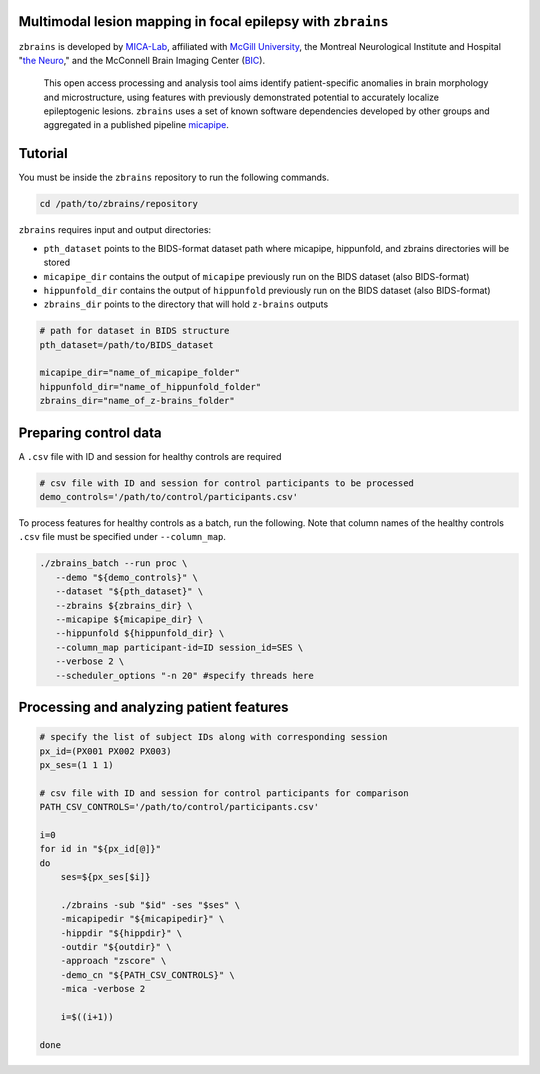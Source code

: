 .. figure:: ./data/zbrains_banner.png
   :alt: alternate text
   :align: center

Multimodal lesion mapping in focal epilepsy with ``zbrains``
--------------------------------------------

.. image:: https://img.shields.io/github/v/tag/MICA-MNI/z-brains
  :target: https://github.com/MICA-MNI/z-brains
  :alt: version

.. image:: https://img.shields.io/badge/license-BSD-brightgreen
   :target: https://opensource.org/licenses/BSD-3-Clause

.. image:: https://readthedocs.org/projects/z-brains/badge/?version=latest&color=brightgreen
  :target: https://z-brains.readthedocs.io/en/latest/?badge=latest
  :alt: Documentation Status

.. image:: https://img.shields.io/github/issues/MICA-MNI/z-brains?color=brightgreen
  :target: https://github.com/MICA-MNI/z-brains/issues
  :alt: GitHub issues

.. image:: https://img.shields.io/github/stars/MICA-MNI/z-brains.svg?style=flat&label=%E2%9C%A8%EF%B8%8F%20be%20a%20stargazer&color=brightgreen
    :target: https://github.com/MICA-MNI/z-brains/stargazers
    :alt: GitHub stars

\

``zbrains`` is developed by `MICA-Lab <https://mica-mni.github.io>`_, affiliated with `McGill University <https://www.mcgill.ca/>`_, the Montreal Neurological Institute and Hospital "`the Neuro <https://www.mcgill.ca/neuro/>`_," and the McConnell Brain Imaging Center (`BIC <https://www.mcgill.ca/bic/>`_).

   This open access processing and analysis tool aims identify patient-specific anomalies in brain morphology and microstructure, using features with previously demonstrated potential to accurately localize epileptogenic lesions.
   ``zbrains`` uses a set of known software dependencies developed by other groups and aggregated in a published pipeline `micapipe <https://github.com/MICA-MNI/micapipe>`_.

.. Installation
.. --------------------------------------------

.. Make sure set MICAPIPE and ZBRAINS variables, and add their function to your PATH. For example:
.. .. code-block bash::
..    export MICAPIPE=/data_/mica1/01_programs/micapipe-v0.2.0
..    export PATH=${PATH}:${MICAPIPE}:${MICAPIPE}/functions
..    source ${MICAPIPE}/functions/init.sh

..    export ZBRAINS=/data/mica1/03_projects/jordand/z-brains
..    export PATH=${PATH}:${ZBRAINS}:${ZBRAINS}/functions

.. ::

Tutorial
--------------------------------------------

You must be inside the ``zbrains`` repository to run the following commands.

.. code-block:: bash

   cd /path/to/zbrains/repository

``zbrains`` requires input and output directories:

- ``pth_dataset`` points to the BIDS-format dataset path where micapipe, hippunfold, and zbrains directories will be stored
- ``micapipe_dir`` contains the output of ``micapipe`` previously run on the BIDS dataset (also BIDS-format)
- ``hippunfold_dir`` contains the output of ``hippunfold`` previously run on the BIDS dataset (also BIDS-format)
- ``zbrains_dir`` points to the directory that will hold ``z-brains`` outputs

.. code-block:: bash

    # path for dataset in BIDS structure
    pth_dataset=/path/to/BIDS_dataset

    micapipe_dir="name_of_micapipe_folder"
    hippunfold_dir="name_of_hippunfold_folder"
    zbrains_dir="name_of_z-brains_folder"


Preparing control data
---------------------------------------------

A ``.csv`` file with ID and session for healthy controls are required

.. code-block:: bash

  # csv file with ID and session for control participants to be processed
  demo_controls='/path/to/control/participants.csv'

To process features for healthy controls as a batch, run the following. Note that column names of the healthy controls ``.csv`` file must be specified under ``--column_map``.

.. code-block:: bash
  
      ./zbrains_batch --run proc \
         --demo "${demo_controls}" \
         --dataset "${pth_dataset}" \
         --zbrains ${zbrains_dir} \
         --micapipe ${micapipe_dir} \
         --hippunfold ${hippunfold_dir} \
         --column_map participant-id=ID session_id=SES \
         --verbose 2 \
         --scheduler_options "-n 20" #specify threads here


Processing and analyzing patient features
------------------------------------------------

.. code-block:: bash

    # specify the list of subject IDs along with corresponding session
    px_id=(PX001 PX002 PX003)
    px_ses=(1 1 1)

    # csv file with ID and session for control participants for comparison
    PATH_CSV_CONTROLS='/path/to/control/participants.csv'

    i=0
    for id in "${px_id[@]}"
    do
        ses=${px_ses[$i]}

        ./zbrains -sub "$id" -ses "$ses" \
        -micapipedir "${micapipedir}" \
        -hippdir "${hippdir}" \
        -outdir "${outdir}" \
        -approach "zscore" \
        -demo_cn "${PATH_CSV_CONTROLS}" \
        -mica -verbose 2

        i=$((i+1))

    done

